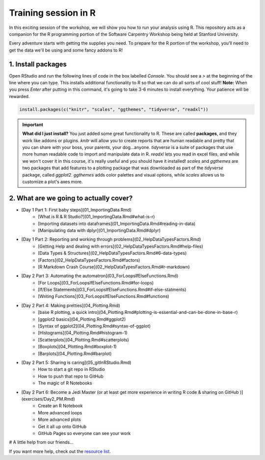 **Training session in R**
-------------------------

In this exciting session of the workshop, we will show you how to run your analysis using R. This repository acts as a companion for the R programming portion of the Software Carpentry Workshop being held at Stanford University.

Every adventure starts with getting the supplies you need. To prepare for the R portion of the workshop, you'll need to get the data we'll be using and some fancy addons to R!  

|tools|

1. Install packages
===================

Open RStudio and run the following lines of code in the box labelled `Console`.  You should see a `>` at the beginning of the line where you can type.  This installs additional functionality to R so that we can do all sorts of cool stuff!  **Note:** When you press `Enter` after putting in this command, it's going to take 3-6 minutes to install everything. Your patience will be rewarded.

.. code-block:: bash

    install.packages(c("knitr", "scales", "ggthemes", "tidyverse", "readxl"))


.. important::

    **What did I just install?** You just added some great functionality to R.  These are called **packages**, and they work like addons or plugins.  `knitr` will allow you to create reports that are human readable and pretty that you can share with your boss, your parents, your dog...anyone.  `tidyverse` is a suite of packages that use more human readable code to import and manipulate data in R.  `readxl` lets you read in excel files, and while we won't cover it in this course, it's really useful and you should have it installed!  `scales` and `ggthemes` are two packages that add features to a plotting package that was downloaded as part of the `tidyverse` package, called `ggplot2`.  `ggthemes` adds color palettes and visual options, while `scales` allows us to customize a plot's axes more.

2. What are we going to actually cover?
=======================================

* [Day 1 Part 1: First baby steps](01_ImportingData.Rmd)
    * [What is R & R Studio?](01_ImportingData.Rmd#what-is-r)
    * [Importing datasets into dataframes](01_ImportingData.Rmd#reading-in-data)
    * [Manipulating data with dplyr](01_ImportingData.Rmd#dplyr)
* [Day 1 Part 2: Reporting and working through problems](02_HelpDataTypesFactors.Rmd)
     * [Getting Help and dealing with errors](02_HelpDataTypesFactors.Rmd#help-files)
     * [Data Types & Structures](02_HelpDataTypesFactors.Rmd#6-data-types)
     * [Factors](02_HelpDataTypesFactors.Rmd#factors)
     * [R Markdown Crash Course](02_HelpDataTypesFactors.Rmd#r-markdown)
* [Day 2 Part 3: Automating the automatron](03_ForLoopsIfElseFunctions.Rmd)
     * [For Loops](03_ForLoopsIfElseFunctions.Rmd#for-loops)
     * [If/Else Statements](03_ForLoopsIfElseFunctions.Rmd#if-else-statments)
     * [Writing Functions](03_ForLoopsIfElseFunctions.Rmd#functions)
* [Day 2 Part 4: Making pretties](04_Plotting.Rmd)
     * [base R plotting, a quick intro](04_Plotting.Rmd#plotting-is-essential-and-can-be-done-in-base-r)
     * [ggplot2 basics](04_Plotting.Rmd#ggplot2)
     * [Syntax of ggplot2](04_Plotting.Rmd#syntax-of-ggplot)
     * [Histograms](04_Plotting.Rmd#histogram-1)
     * [Scatterplots](04_Plotting.Rmd#scatterplots)
     * [Boxplots](04_Plotting.Rmd#boxplot-1)
     * [Barplots](04_Plotting.Rmd#barplot)
* [Day 2 Part 5: Sharing is caring](05_gitInRStudio.Rmd)
    * How to start a git repo in RStudio
    * How to push that repo to GitHub
    * The magic of R Notebooks
* [Day 2 Part 6: Become a Jedi Master (or at least get more experience in writing R code & sharing on GitHub )](exercises/Day2_PM.Rmd)
    * Create an R Notebook
    * More advanced loops
    * More advanced plots
    * Get it all up onto GitHub
    * GitHub Pages so everyone can see your work

# A little help from our friends...

If you want more help, check out the `resource list <resources/CheatSheetsAndResources.Rmd>`_.

.. |tools| image:: ../img/tools.jpg
  :width: 500
  :height: 100

.. |Repo| image:: ../img/Repo.png
  :width: 500
  :height: 100